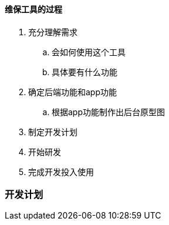 ==== 维保工具的过程
. 充分理解需求
.. 会如何使用这个工具
.. 具体要有什么功能
. 确定后端功能和app功能
.. 根据app功能制作出后台原型图
. 制定开发计划
. 开始研发
. 完成开发投入使用

=== 开发计划


